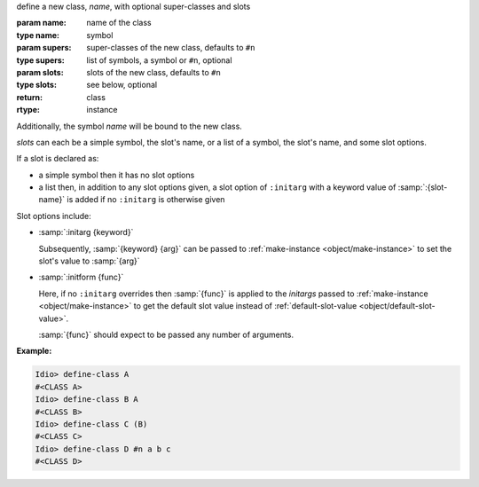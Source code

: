 define a new class, `name`, with optional super-classes and slots

:param name: name of the class
:type name: symbol
:param supers: super-classes of the new class, defaults to ``#n``
:type supers: list of symbols, a symbol or ``#n``, optional
:param slots: slots of the new class, defaults to ``#n``
:type slots: see below, optional
:return: class
:rtype: instance

Additionally, the symbol `name` will be bound to the new class.

`slots` can each be a simple symbol, the slot's name, or a list of a
symbol, the slot's name, and some slot options.

If a slot is declared as:

* a simple symbol then it has no slot options

* a list then, in addition to any slot options given, a slot option of
  ``:initarg`` with a keyword value of :samp:`:{slot-name}` is added
  if no ``:initarg`` is otherwise given

Slot options include:

* :samp:`:initarg {keyword}`

  Subsequently, :samp:`{keyword} {arg}` can be passed to
  :ref:`make-instance <object/make-instance>` to set the slot's value
  to :samp:`{arg}`

* :samp:`:initform {func}`

  Here, if no ``:initarg`` overrides then :samp:`{func}` is applied to
  the `initargs` passed to :ref:`make-instance <object/make-instance>`
  to get the default slot value instead of :ref:`default-slot-value
  <object/default-slot-value>`.

  :samp:`{func}` should expect to be passed any number of arguments.

:Example:

.. code-block:: idio-console

   Idio> define-class A
   #<CLASS A>
   Idio> define-class B A
   #<CLASS B>
   Idio> define-class C (B)
   #<CLASS C>
   Idio> define-class D #n a b c
   #<CLASS D>

